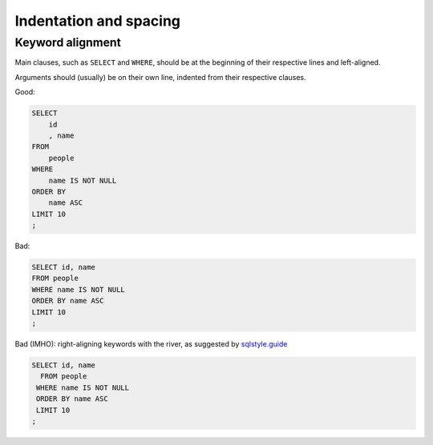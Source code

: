 ***********************
Indentation and spacing
***********************


Keyword alignment
=================

Main clauses, such as ``SELECT`` and ``WHERE``, should be at the beginning of their respective lines and left-aligned.

Arguments should (usually) be on their own line, indented from their respective clauses.


Good:

.. code-block:: sql

    SELECT
        id
        , name
    FROM
        people
    WHERE
        name IS NOT NULL
    ORDER BY
        name ASC
    LIMIT 10
    ;


Bad:

.. code-block:: sql

    SELECT id, name
    FROM people
    WHERE name IS NOT NULL
    ORDER BY name ASC
    LIMIT 10
    ;


Bad (IMHO): right-aligning keywords with the river, as suggested by `sqlstyle.guide <https://sqlstyle.guide>`_

.. code-block:: sql

    SELECT id, name
      FROM people
     WHERE name IS NOT NULL
     ORDER BY name ASC
     LIMIT 10
    ;
